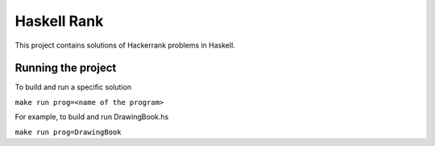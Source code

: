Haskell Rank
############

This project contains solutions of Hackerrank problems in Haskell.

Running the project
===================

To build and run a specific solution

``make run prog=<name of the program>``

For example, to build and run DrawingBook.hs

``make run prog=DrawingBook``

